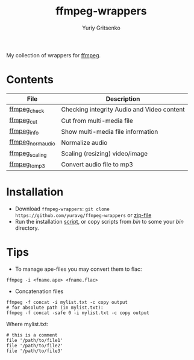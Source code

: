 #+title: ffmpeg-wrappers
#+author: Yuriy Gritsenko
#+link: https://github.com/yuravg/ffmpeg-wrappers

My collection of wrappers for [[https://ffmpeg.org/][ffmpeg]].

* Contents

|-------------------+--------------------------------------------|
| File              | Description                                |
|-------------------+--------------------------------------------|
| [[file:bin/ffmpeg_check][ffmpeg_check]]      | Checking integrity Audio and Video content |
| [[file:bin/ffmpeg_cut][ffmpeg_cut]]        | Cut from multi-media file                  |
| [[file:bin/ffmpeg_info][ffmpeg_info]]       | Show multi-media file information          |
| [[file:bin/ffmpeg_norm_audio][ffmpeg_norm_audio]] | Normalize audio                            |
| [[file:bin/ffmpeg_scaling][ffmpeg_scaling]]    | Scaling (resizing) video/image             |
| [[file:bin/ffmpeg_to_mp3][ffmpeg_to_mp3]]     | Convert audio file to mp3                  |
|-------------------+--------------------------------------------|

* Installation

- Download =ffmpeg-wrappers=: =git clone https://github.com/yuravg/ffmpeg-wrappers= or [[https://github.com/yuravg/ffmpeg-wrappers/archive/master.zip][zip-file]]
- Run the installation [[file:install.sh][script]], or copy scripts from /bin/ to some your /bin/ directory.

* Tips

- To manage ape-files you may convert them to flac:

#+begin_src shell-script
ffmpeg -i <fname.ape> <fname.flac>
#+end_src

- Concatenation files

#+begin_src shell-script
ffmpeg -f concat -i mylist.txt -c copy output
# for absolute path (in mylist.txt):
ffmpeg -f concat -safe 0 -i mylist.txt -c copy output
#+end_src

Where mylist.txt:
#+begin_src text
# this is a comment
file '/path/to/file1'
file '/path/to/file2'
file '/path/to/file3'
#+end_src
